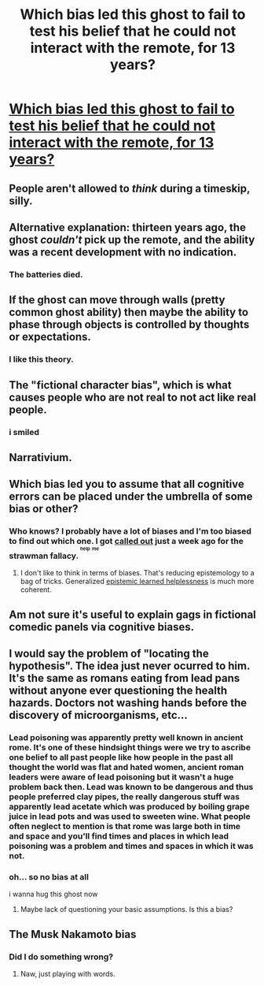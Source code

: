 #+TITLE: Which bias led this ghost to fail to test his belief that he could not interact with the remote, for 13 years?

* [[https://i.redd.it/1r20730tiy801.png][Which bias led this ghost to fail to test his belief that he could not interact with the remote, for 13 years?]]
:PROPERTIES:
:Score: 9
:DateUnix: 1515547669.0
:DateShort: 2018-Jan-10
:END:

** People aren't allowed to /think/ during a timeskip, silly.
:PROPERTIES:
:Score: 36
:DateUnix: 1515571124.0
:DateShort: 2018-Jan-10
:END:


** Alternative explanation: thirteen years ago, the ghost /couldn't/ pick up the remote, and the ability was a recent development with no indication.
:PROPERTIES:
:Author: PM_ME_OS_DESIGN
:Score: 48
:DateUnix: 1515553750.0
:DateShort: 2018-Jan-10
:END:

*** The batteries died.
:PROPERTIES:
:Author: LazarusRises
:Score: 12
:DateUnix: 1516126662.0
:DateShort: 2018-Jan-16
:END:


** If the ghost can move through walls (pretty common ghost ability) then maybe the ability to phase through objects is controlled by thoughts or expectations.
:PROPERTIES:
:Author: Afronerd
:Score: 19
:DateUnix: 1515566523.0
:DateShort: 2018-Jan-10
:END:

*** I like this theory.
:PROPERTIES:
:Score: 2
:DateUnix: 1515588584.0
:DateShort: 2018-Jan-10
:END:


** The "fictional character bias", which is what causes people who are not real to not act like real people.
:PROPERTIES:
:Author: EthanCC
:Score: 18
:DateUnix: 1515603601.0
:DateShort: 2018-Jan-10
:END:

*** i smiled
:PROPERTIES:
:Score: 1
:DateUnix: 1515633653.0
:DateShort: 2018-Jan-11
:END:


** Narrativium.
:PROPERTIES:
:Author: Veedrac
:Score: 15
:DateUnix: 1515548175.0
:DateShort: 2018-Jan-10
:END:


** Which bias led you to assume that all cognitive errors can be placed under the umbrella of some bias or other?
:PROPERTIES:
:Author: 696e6372656469626c65
:Score: 29
:DateUnix: 1515549714.0
:DateShort: 2018-Jan-10
:END:

*** Who knows? I probably have a lot of biases and I'm too biased to find out which one. I got [[https://raddle.me/f/AskRaddle/18908/comment/24228][called out]] just a week ago for the strawman fallacy. ^{^{^{help}}} ^{^{^{me}}}
:PROPERTIES:
:Score: 5
:DateUnix: 1515552281.0
:DateShort: 2018-Jan-10
:END:

**** I don't like to think in terms of biases. That's reducing epistemology to a bag of tricks. Generalized [[https://squid314.livejournal.com/350090.html][epistemic learned helplessness]] is much more coherent.
:PROPERTIES:
:Author: CouteauBleu
:Score: 17
:DateUnix: 1515577426.0
:DateShort: 2018-Jan-10
:END:


** Am not sure it's useful to explain gags in fictional comedic panels via cognitive biases.
:PROPERTIES:
:Author: ArisKatsaris
:Score: 8
:DateUnix: 1515660824.0
:DateShort: 2018-Jan-11
:END:


** I would say the problem of "locating the hypothesis". The idea just never ocurred to him. It's the same as romans eating from lead pans without anyone ever questioning the health hazards. Doctors not washing hands before the discovery of microorganisms, etc...
:PROPERTIES:
:Author: cerebrum
:Score: 4
:DateUnix: 1515650970.0
:DateShort: 2018-Jan-11
:END:

*** Lead poisoning was apparently pretty well known in ancient rome. It's one of these hindsight things were we try to ascribe one belief to all past people like how people in the past all thought the world was flat and hated women, ancient roman leaders were aware of lead poisoning but it wasn't a huge problem back then. Lead was known to be dangerous and thus people preferred clay pipes, the really dangerous stuff was apparently lead acetate which was produced by boiling grape juice in lead pots and was used to sweeten wine. What people often neglect to mention is that rome was large both in time and space and you'll find times and places in which lead poisoning was a problem and times and spaces in which it was not.
:PROPERTIES:
:Score: 6
:DateUnix: 1515659054.0
:DateShort: 2018-Jan-11
:END:


*** oh... so no bias at all

i wanna hug this ghost now
:PROPERTIES:
:Score: 1
:DateUnix: 1515651097.0
:DateShort: 2018-Jan-11
:END:

**** Maybe lack of questioning your basic assumptions. Is this a bias?
:PROPERTIES:
:Author: cerebrum
:Score: 1
:DateUnix: 1515651194.0
:DateShort: 2018-Jan-11
:END:


** The Musk Nakamoto bias
:PROPERTIES:
:Author: wassname
:Score: 2
:DateUnix: 1515654488.0
:DateShort: 2018-Jan-11
:END:

*** Did I do something wrong?
:PROPERTIES:
:Score: 1
:DateUnix: 1515823308.0
:DateShort: 2018-Jan-13
:END:

**** Naw, just playing with words.
:PROPERTIES:
:Author: wassname
:Score: 1
:DateUnix: 1515823712.0
:DateShort: 2018-Jan-13
:END:
